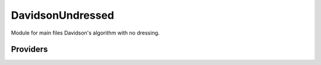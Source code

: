 .. _davidsonundressed:

.. program:: davidsonundressed

.. default-role:: option

=================
DavidsonUndressed
=================

Module for main files Davidson's algorithm with no dressing.




Providers
---------


.. c:var:: dressing_column_h

    .. code:: text

        double precision, allocatable	:: dressing_column_h	(N_det,N_states)
        double precision, allocatable	:: dressing_column_s	(N_det,N_states)

    File: :file:`null_dressing_vector.irp.f`

    Null dressing vectors




.. c:var:: dressing_column_s

    .. code:: text

        double precision, allocatable	:: dressing_column_h	(N_det,N_states)
        double precision, allocatable	:: dressing_column_s	(N_det,N_states)

    File: :file:`null_dressing_vector.irp.f`

    Null dressing vectors


